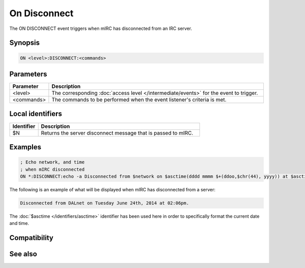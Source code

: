 On Disconnect
=============

The ON DISCONNECT event triggers when mIRC has disconnected from an IRC server.

Synopsis
--------

.. code:: text

    ON <level>:DISCONNECT:<commands>

Parameters
----------

.. list-table::
    :widths: 15 85
    :header-rows: 1

    * - Parameter
      - Description
    * - <level>
      - The corresponding :doc:`access level </intermediate/events>` for the event to trigger.
    * - <commands>
      - The commands to be performed when the event listener's criteria is met.

Local identifiers
-----------------

.. list-table::
    :widths: 15 85
    :header-rows: 1

    * - Identifier
      - Description
    * - $N
      - Returns the server disconnect message that is passed to mIRC.

Examples
--------

.. code:: text

    ; Echo network, and time
    ; when mIRC disconnected
    ON *:DISCONNECT:echo -a Disconnected from $network on $asctime(dddd mmmm $+(ddoo,$chr(44), yyyy)) at $asctime(hh:mmtt) $+ . Server disconnect reason: $1-

The following is an example of what will be displayed when mIRC has disconnected from a server:

.. code:: text

    Disconnected from DALnet on Tuesday June 24th, 2014 at 02:06pm.

The :doc:`$asctime </identifiers/asctime>` identifier has been used here in order to specifically format the current date and time.

Compatibility
-------------

.. compatibility:: 2.1a

See also
--------

.. hlist::
    :columns: 4

    * :doc:`on connect </events/on_connect>`
    * :doc:`on connectfail </events/on_connectfail>`
    * :doc:`$network </identifiers/network>`
    * :doc:`$server </identifiers/server>`

